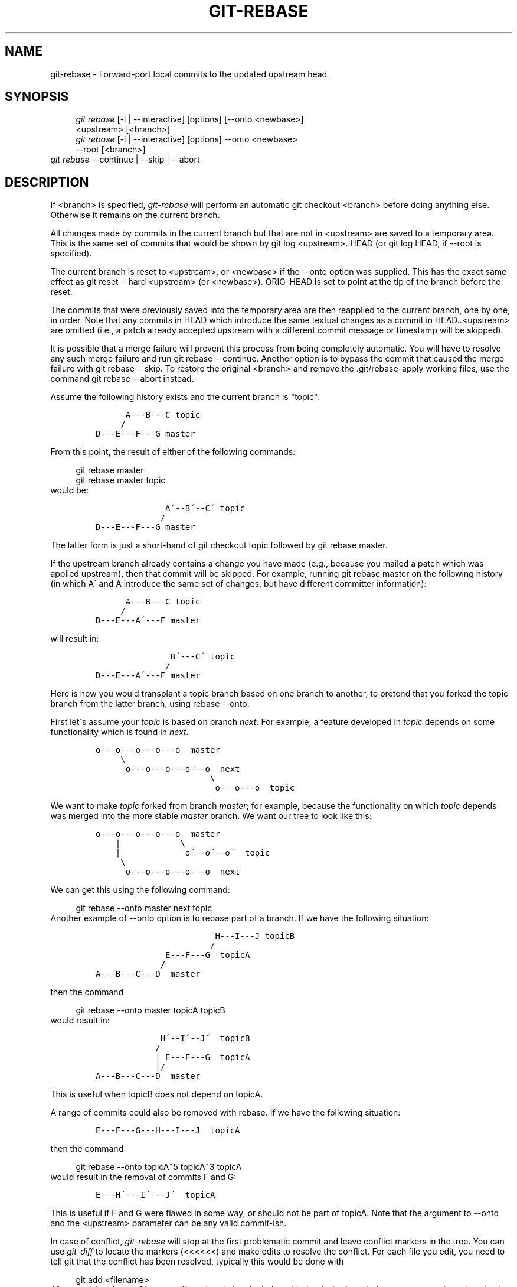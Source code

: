 .\"     Title: git-rebase
.\"    Author: 
.\" Generator: DocBook XSL Stylesheets v1.73.2 <http://docbook.sf.net/>
.\"      Date: 03/01/2009
.\"    Manual: Git Manual
.\"    Source: Git 1.6.2.rc2.16.gf474c
.\"
.TH "GIT\-REBASE" "1" "03/01/2009" "Git 1\.6\.2\.rc2\.16\.gf474c" "Git Manual"
.\" disable hyphenation
.nh
.\" disable justification (adjust text to left margin only)
.ad l
.SH "NAME"
git-rebase - Forward-port local commits to the updated upstream head
.SH "SYNOPSIS"
.sp
.RS 4
.nf
\fIgit rebase\fR [\-i | \-\-interactive] [options] [\-\-onto <newbase>]
        <upstream> [<branch>]
\fIgit rebase\fR [\-i | \-\-interactive] [options] \-\-onto <newbase>
        \-\-root [<branch>]
.fi
.RE
\fIgit rebase\fR \-\-continue | \-\-skip | \-\-abort
.SH "DESCRIPTION"
If <branch> is specified, \fIgit\-rebase\fR will perform an automatic git checkout <branch> before doing anything else\. Otherwise it remains on the current branch\.

All changes made by commits in the current branch but that are not in <upstream> are saved to a temporary area\. This is the same set of commits that would be shown by git log <upstream>\.\.HEAD (or git log HEAD, if \-\-root is specified)\.

The current branch is reset to <upstream>, or <newbase> if the \-\-onto option was supplied\. This has the exact same effect as git reset \-\-hard <upstream> (or <newbase>)\. ORIG_HEAD is set to point at the tip of the branch before the reset\.

The commits that were previously saved into the temporary area are then reapplied to the current branch, one by one, in order\. Note that any commits in HEAD which introduce the same textual changes as a commit in HEAD\.\.<upstream> are omitted (i\.e\., a patch already accepted upstream with a different commit message or timestamp will be skipped)\.

It is possible that a merge failure will prevent this process from being completely automatic\. You will have to resolve any such merge failure and run git rebase \-\-continue\. Another option is to bypass the commit that caused the merge failure with git rebase \-\-skip\. To restore the original <branch> and remove the \.git/rebase\-apply working files, use the command git rebase \-\-abort instead\.

Assume the following history exists and the current branch is "topic":

.sp
.RS 4
.nf

\.ft C
          A\-\-\-B\-\-\-C topic
         /
    D\-\-\-E\-\-\-F\-\-\-G master
\.ft

.fi
.RE
From this point, the result of either of the following commands:

.sp
.RS 4
.nf
git rebase master
git rebase master topic
.fi
.RE
would be:

.sp
.RS 4
.nf

\.ft C
                  A\'\-\-B\'\-\-C\' topic
                 /
    D\-\-\-E\-\-\-F\-\-\-G master
\.ft

.fi
.RE
The latter form is just a short\-hand of git checkout topic followed by git rebase master\.

If the upstream branch already contains a change you have made (e\.g\., because you mailed a patch which was applied upstream), then that commit will be skipped\. For example, running git rebase master on the following history (in which A\' and A introduce the same set of changes, but have different committer information):

.sp
.RS 4
.nf

\.ft C
          A\-\-\-B\-\-\-C topic
         /
    D\-\-\-E\-\-\-A\'\-\-\-F master
\.ft

.fi
.RE
will result in:

.sp
.RS 4
.nf

\.ft C
                   B\'\-\-\-C\' topic
                  /
    D\-\-\-E\-\-\-A\'\-\-\-F master
\.ft

.fi
.RE
Here is how you would transplant a topic branch based on one branch to another, to pretend that you forked the topic branch from the latter branch, using rebase \-\-onto\.

First let\'s assume your \fItopic\fR is based on branch \fInext\fR\. For example, a feature developed in \fItopic\fR depends on some functionality which is found in \fInext\fR\.

.sp
.RS 4
.nf

\.ft C
    o\-\-\-o\-\-\-o\-\-\-o\-\-\-o  master
         \e
          o\-\-\-o\-\-\-o\-\-\-o\-\-\-o  next
                           \e
                            o\-\-\-o\-\-\-o  topic
\.ft

.fi
.RE
We want to make \fItopic\fR forked from branch \fImaster\fR; for example, because the functionality on which \fItopic\fR depends was merged into the more stable \fImaster\fR branch\. We want our tree to look like this:

.sp
.RS 4
.nf

\.ft C
    o\-\-\-o\-\-\-o\-\-\-o\-\-\-o  master
        |            \e
        |             o\'\-\-o\'\-\-o\'  topic
         \e
          o\-\-\-o\-\-\-o\-\-\-o\-\-\-o  next
\.ft

.fi
.RE
We can get this using the following command:

.sp
.RS 4
.nf
git rebase \-\-onto master next topic
.fi
.RE
Another example of \-\-onto option is to rebase part of a branch\. If we have the following situation:

.sp
.RS 4
.nf

\.ft C
                            H\-\-\-I\-\-\-J topicB
                           /
                  E\-\-\-F\-\-\-G  topicA
                 /
    A\-\-\-B\-\-\-C\-\-\-D  master
\.ft

.fi
.RE
then the command

.sp
.RS 4
.nf
git rebase \-\-onto master topicA topicB
.fi
.RE
would result in:

.sp
.RS 4
.nf

\.ft C
                 H\'\-\-I\'\-\-J\'  topicB
                /
                | E\-\-\-F\-\-\-G  topicA
                |/
    A\-\-\-B\-\-\-C\-\-\-D  master
\.ft

.fi
.RE
This is useful when topicB does not depend on topicA\.

A range of commits could also be removed with rebase\. If we have the following situation:

.sp
.RS 4
.nf

\.ft C
    E\-\-\-F\-\-\-G\-\-\-H\-\-\-I\-\-\-J  topicA
\.ft

.fi
.RE
then the command

.sp
.RS 4
.nf
git rebase \-\-onto topicA~5 topicA~3 topicA
.fi
.RE
would result in the removal of commits F and G:

.sp
.RS 4
.nf

\.ft C
    E\-\-\-H\'\-\-\-I\'\-\-\-J\'  topicA
\.ft

.fi
.RE
This is useful if F and G were flawed in some way, or should not be part of topicA\. Note that the argument to \-\-onto and the <upstream> parameter can be any valid commit\-ish\.

In case of conflict, \fIgit\-rebase\fR will stop at the first problematic commit and leave conflict markers in the tree\. You can use \fIgit\-diff\fR to locate the markers (<<<<<<) and make edits to resolve the conflict\. For each file you edit, you need to tell git that the conflict has been resolved, typically this would be done with

.sp
.RS 4
.nf
git add <filename>
.fi
.RE
After resolving the conflict manually and updating the index with the desired resolution, you can continue the rebasing process with

.sp
.RS 4
.nf
git rebase \-\-continue
.fi
.RE
Alternatively, you can undo the \fIgit\-rebase\fR with

.sp
.RS 4
.nf
git rebase \-\-abort
.fi
.RE
.SH "OPTIONS"
.PP
<newbase>
.RS 4
Starting point at which to create the new commits\. If the \-\-onto option is not specified, the starting point is <upstream>\. May be any valid commit, and not just an existing branch name\.
.RE
.PP
<upstream>
.RS 4
Upstream branch to compare against\. May be any valid commit, not just an existing branch name\.
.RE
.PP
<branch>
.RS 4
Working branch; defaults to HEAD\.
.RE
.PP
\-\-continue
.RS 4
Restart the rebasing process after having resolved a merge conflict\.
.RE
.PP
\-\-abort
.RS 4
Restore the original branch and abort the rebase operation\.
.RE
.PP
\-\-skip
.RS 4
Restart the rebasing process by skipping the current patch\.
.RE
.PP
\-m, \-\-merge
.RS 4
Use merging strategies to rebase\. When the recursive (default) merge strategy is used, this allows rebase to be aware of renames on the upstream side\.
.RE
.PP
\-s <strategy>, \-\-strategy=<strategy>
.RS 4
Use the given merge strategy; can be supplied more than once to specify them in the order they should be tried\. If there is no \-s option, a built\-in list of strategies is used instead (\fIgit\-merge\-recursive\fR when merging a single head, \fIgit\-merge\-octopus\fR otherwise)\. This implies \-\-merge\.
.RE
.PP
\-v, \-\-verbose
.RS 4
Display a diffstat of what changed upstream since the last rebase\.
.RE
.PP
\-\-no\-verify
.RS 4
This option bypasses the pre\-rebase hook\. See also \fBgithooks\fR(5)\.
.RE
.PP
\-C<n>
.RS 4
Ensure at least <n> lines of surrounding context match before and after each change\. When fewer lines of surrounding context exist they all must match\. By default no context is ever ignored\.
.RE
.PP
\-\-whitespace=<option>
.RS 4
This flag is passed to the \fIgit\-apply\fR program (see \fBgit-apply\fR(1)) that applies the patch\. Incompatible with the \-\-interactive option\.
.RE
.PP
\-i, \-\-interactive
.RS 4
Make a list of the commits which are about to be rebased\. Let the user edit that list before rebasing\. This mode can also be used to split commits (see SPLITTING COMMITS below)\.
.RE
.PP
\-p, \-\-preserve\-merges
.RS 4
Instead of ignoring merges, try to recreate them\.
.RE
.PP
\-\-root
.RS 4
Rebase all commits reachable from <branch>, instead of limiting them with an <upstream>\. This allows you to rebase the root commit(s) on a branch\. Must be used with \-\-onto, and will skip changes already contained in <newbase> (instead of <upstream>)\. When used together with \-\-preserve\-merges, \fIall\fR root commits will be rewritten to have <newbase> as parent instead\.
.RE
.SH "MERGE STRATEGIES"
.PP
resolve
.RS 4
This can only resolve two heads (i\.e\. the current branch and another branch you pulled from) using 3\-way merge algorithm\. It tries to carefully detect criss\-cross merge ambiguities and is considered generally safe and fast\.
.RE
.PP
recursive
.RS 4
This can only resolve two heads using 3\-way merge algorithm\. When there are more than one common ancestors that can be used for 3\-way merge, it creates a merged tree of the common ancestors and uses that as the reference tree for the 3\-way merge\. This has been reported to result in fewer merge conflicts without causing mis\-merges by tests done on actual merge commits taken from Linux 2\.6 kernel development history\. Additionally this can detect and handle merges involving renames\. This is the default merge strategy when pulling or merging one branch\.
.RE
.PP
octopus
.RS 4
This resolves more than two\-head case, but refuses to do complex merge that needs manual resolution\. It is primarily meant to be used for bundling topic branch heads together\. This is the default merge strategy when pulling or merging more than one branches\.
.RE
.PP
ours
.RS 4
This resolves any number of heads, but the result of the merge is always the current branch head\. It is meant to be used to supersede old development history of side branches\.
.RE
.PP
subtree
.RS 4
This is a modified recursive strategy\. When merging trees A and B, if B corresponds to a subtree of A, B is first adjusted to match the tree structure of A, instead of reading the trees at the same level\. This adjustment is also done to the common ancestor tree\.
.RE
.SH "NOTES"
You should understand the implications of using \fIgit\-rebase\fR on a repository that you share\. See also RECOVERING FROM UPSTREAM REBASE below\.

When the git\-rebase command is run, it will first execute a "pre\-rebase" hook if one exists\. You can use this hook to do sanity checks and reject the rebase if it isn\'t appropriate\. Please see the template pre\-rebase hook script for an example\.

Upon completion, <branch> will be the current branch\.
.SH "INTERACTIVE MODE"
Rebasing interactively means that you have a chance to edit the commits which are rebased\. You can reorder the commits, and you can remove them (weeding out bad or otherwise unwanted patches)\.

The interactive mode is meant for this type of workflow:

.sp
.RS 4
\h'-04' 1.\h'+02'have a wonderful idea
.RE
.sp
.RS 4
\h'-04' 2.\h'+02'hack on the code
.RE
.sp
.RS 4
\h'-04' 3.\h'+02'prepare a series for submission
.RE
.sp
.RS 4
\h'-04' 4.\h'+02'submit
.RE
where point 2\. consists of several instances of

.sp
.RS 4
\h'-04' 1.\h'+02'regular use

.sp
.RS 4
\h'-04' 1.\h'+02'finish something worthy of a commit
.RE
.sp
.RS 4
\h'-04' 2.\h'+02'commit
.RE
.RE
.sp
.RS 4
\h'-04' 2.\h'+02'independent fixup

.sp
.RS 4
\h'-04' 1.\h'+02'realize that something does not work
.RE
.sp
.RS 4
\h'-04' 2.\h'+02'fix that
.RE
.sp
.RS 4
\h'-04' 3.\h'+02'commit it
.RE
.RE
Sometimes the thing fixed in b\.2\. cannot be amended to the not\-quite perfect commit it fixes, because that commit is buried deeply in a patch series\. That is exactly what interactive rebase is for: use it after plenty of "a"s and "b"s, by rearranging and editing commits, and squashing multiple commits into one\.

Start it with the last commit you want to retain as\-is:

.sp
.RS 4
.nf
git rebase \-i <after\-this\-commit>
.fi
.RE
An editor will be fired up with all the commits in your current branch (ignoring merge commits), which come after the given commit\. You can reorder the commits in this list to your heart\'s content, and you can remove them\. The list looks more or less like this:

.sp
.RS 4
.nf

\.ft C
pick deadbee The oneline of this commit
pick fa1afe1 The oneline of the next commit
\.\.\.
\.ft

.fi
.RE
The oneline descriptions are purely for your pleasure; \fIgit\-rebase\fR will not look at them but at the commit names ("deadbee" and "fa1afe1" in this example), so do not delete or edit the names\.

By replacing the command "pick" with the command "edit", you can tell \fIgit\-rebase\fR to stop after applying that commit, so that you can edit the files and/or the commit message, amend the commit, and continue rebasing\.

If you want to fold two or more commits into one, replace the command "pick" with "squash" for the second and subsequent commit\. If the commits had different authors, it will attribute the squashed commit to the author of the first commit\.

In both cases, or when a "pick" does not succeed (because of merge errors), the loop will stop to let you fix things, and you can continue the loop with git rebase \-\-continue\.

For example, if you want to reorder the last 5 commits, such that what was HEAD~4 becomes the new HEAD\. To achieve that, you would call \fIgit\-rebase\fR like this:

.sp
.RS 4
.nf

\.ft C
$ git rebase \-i HEAD~5
\.ft

.fi
.RE
And move the first patch to the end of the list\.

You might want to preserve merges, if you have a history like this:

.sp
.RS 4
.nf

\.ft C
           X
            \e
         A\-\-\-M\-\-\-B
        /
\-\-\-o\-\-\-O\-\-\-P\-\-\-Q
\.ft

.fi
.RE
Suppose you want to rebase the side branch starting at "A" to "Q"\. Make sure that the current HEAD is "B", and call

.sp
.RS 4
.nf

\.ft C
$ git rebase \-i \-p \-\-onto Q O
\.ft

.fi
.RE
.SH "SPLITTING COMMITS"
In interactive mode, you can mark commits with the action "edit"\. However, this does not necessarily mean that \fIgit\-rebase\fR expects the result of this edit to be exactly one commit\. Indeed, you can undo the commit, or you can add other commits\. This can be used to split a commit into two:

.sp
.RS 4
\h'-04'\(bu\h'+03'Start an interactive rebase with git rebase \-i <commit>^, where <commit> is the commit you want to split\. In fact, any commit range will do, as long as it contains that commit\.
.RE
.sp
.RS 4
\h'-04'\(bu\h'+03'Mark the commit you want to split with the action "edit"\.
.RE
.sp
.RS 4
\h'-04'\(bu\h'+03'When it comes to editing that commit, execute git reset HEAD^\. The effect is that the HEAD is rewound by one, and the index follows suit\. However, the working tree stays the same\.
.RE
.sp
.RS 4
\h'-04'\(bu\h'+03'Now add the changes to the index that you want to have in the first commit\. You can use git add (possibly interactively) or \fIgit\-gui\fR (or both) to do that\.
.RE
.sp
.RS 4
\h'-04'\(bu\h'+03'Commit the now\-current index with whatever commit message is appropriate now\.
.RE
.sp
.RS 4
\h'-04'\(bu\h'+03'Repeat the last two steps until your working tree is clean\.
.RE
.sp
.RS 4
\h'-04'\(bu\h'+03'Continue the rebase with git rebase \-\-continue\.
.RE
If you are not absolutely sure that the intermediate revisions are consistent (they compile, pass the testsuite, etc\.) you should use \fIgit\-stash\fR to stash away the not\-yet\-committed changes after each commit, test, and amend the commit if fixes are necessary\.
.SH "RECOVERING FROM UPSTREAM REBASE"
Rebasing (or any other form of rewriting) a branch that others have based work on is a bad idea: anyone downstream of it is forced to manually fix their history\. This section explains how to do the fix from the downstream\'s point of view\. The real fix, however, would be to avoid rebasing the upstream in the first place\.

To illustrate, suppose you are in a situation where someone develops a \fIsubsystem\fR branch, and you are working on a \fItopic\fR that is dependent on this \fIsubsystem\fR\. You might end up with a history like the following:

.sp
.RS 4
.nf

\.ft C
    o\-\-\-o\-\-\-o\-\-\-o\-\-\-o\-\-\-o\-\-\-o\-\-\-o\-\-\-o  master
         \e
          o\-\-\-o\-\-\-o\-\-\-o\-\-\-o  subsystem
                           \e
                            *\-\-\-*\-\-\-*  topic
\.ft

.fi
.RE
If \fIsubsystem\fR is rebased against \fImaster\fR, the following happens:

.sp
.RS 4
.nf

\.ft C
    o\-\-\-o\-\-\-o\-\-\-o\-\-\-o\-\-\-o\-\-\-o\-\-\-o  master
         \e                       \e
          o\-\-\-o\-\-\-o\-\-\-o\-\-\-o       o\'\-\-o\'\-\-o\'\-\-o\'\-\-o\'  subsystem
                           \e
                            *\-\-\-*\-\-\-*  topic
\.ft

.fi
.RE
If you now continue development as usual, and eventually merge \fItopic\fR to \fIsubsystem\fR, the commits from \fIsubsystem\fR will remain duplicated forever:

.sp
.RS 4
.nf

\.ft C
    o\-\-\-o\-\-\-o\-\-\-o\-\-\-o\-\-\-o\-\-\-o\-\-\-o  master
         \e                       \e
          o\-\-\-o\-\-\-o\-\-\-o\-\-\-o       o\'\-\-o\'\-\-o\'\-\-o\'\-\-o\'\-\-M  subsystem
                           \e                         /
                            *\-\-\-*\-\-\-*\-\.\.\.\.\.\.\.\.\.\.\-*\-\-*  topic
\.ft

.fi
.RE
Such duplicates are generally frowned upon because they clutter up history, making it harder to follow\. To clean things up, you need to transplant the commits on \fItopic\fR to the new \fIsubsystem\fR tip, i\.e\., rebase \fItopic\fR\. This becomes a ripple effect: anyone downstream from \fItopic\fR is forced to rebase too, and so on!

There are two kinds of fixes, discussed in the following subsections:
.PP
Easy case: The changes are literally the same\.
.RS 4
This happens if the \fIsubsystem\fR rebase was a simple rebase and had no conflicts\.
.RE
.PP
Hard case: The changes are not the same\.
.RS 4
This happens if the \fIsubsystem\fR rebase had conflicts, or used \-\-interactive to omit, edit, or squash commits; or if the upstream used one of commit \-\-amend, reset, or filter\-branch\.
.RE
.SS "The easy case"
Only works if the changes (patch IDs based on the diff contents) on \fIsubsystem\fR are literally the same before and after the rebase \fIsubsystem\fR did\.

In that case, the fix is easy because \fIgit\-rebase\fR knows to skip changes that are already present in the new upstream\. So if you say (assuming you\'re on \fItopic\fR)

.sp
.RS 4
.nf

\.ft C
    $ git rebase subsystem
\.ft

.fi
.RE
you will end up with the fixed history

.sp
.RS 4
.nf

\.ft C
    o\-\-\-o\-\-\-o\-\-\-o\-\-\-o\-\-\-o\-\-\-o\-\-\-o  master
                                 \e
                                  o\'\-\-o\'\-\-o\'\-\-o\'\-\-o\'  subsystem
                                                   \e
                                                    *\-\-\-*\-\-\-*  topic
\.ft

.fi
.RE
.SS "The hard case"
Things get more complicated if the \fIsubsystem\fR changes do not exactly correspond to the ones before the rebase\.
.sp
.it 1 an-trap
.nr an-no-space-flag 1
.nr an-break-flag 1
.br
Note
While an "easy case recovery" sometimes appears to be successful even in the hard case, it may have unintended consequences\. For example, a commit that was removed via git rebase \-\-interactive will be \fB*resurrected\fR*!


The idea is to manually tell \fIgit\-rebase\fR "where the old \fIsubsystem\fR ended and your \fItopic\fR began", that is, what the old merge\-base between them was\. You will have to find a way to name the last commit of the old \fIsubsystem\fR, for example:

.sp
.RS 4
\h'-04'\(bu\h'+03'With the \fIsubsystem\fR reflog: after \fIgit\-fetch\fR, the old tip of \fIsubsystem\fR is at subsystem@{1}\. Subsequent fetches will increase the number\. (See \fBgit-reflog\fR(1)\.)
.RE
.sp
.RS 4
\h'-04'\(bu\h'+03'Relative to the tip of \fItopic\fR: knowing that your \fItopic\fR has three commits, the old tip of \fIsubsystem\fR must be topic~3\.
.RE
You can then transplant the old subsystem\.\.topic to the new tip by saying (for the reflog case, and assuming you are on \fItopic\fR already):

.sp
.RS 4
.nf

\.ft C
    $ git rebase \-\-onto subsystem subsystem@{1}
\.ft

.fi
.RE
The ripple effect of a "hard case" recovery is especially bad: \fIeveryone\fR downstream from \fItopic\fR will now have to perform a "hard case" recovery too!
.SH "AUTHORS"
Written by Junio C Hamano <gitster@pobox\.com> and Johannes E\. Schindelin <johannes\.schindelin@gmx\.de>
.SH "DOCUMENTATION"
Documentation by Junio C Hamano and the git\-list <git@vger\.kernel\.org>\.
.SH "GIT"
Part of the \fBgit\fR(1) suite

